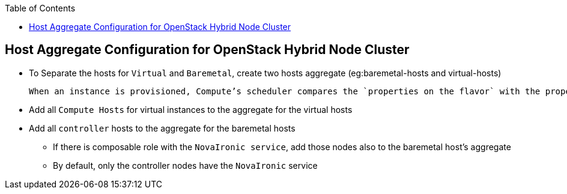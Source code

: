 :sectnums!:
:hardbreaks:
:scrollbar:
:data-uri:
:showdetailed:
:toc2:
:imagesdir: ./images

== Host Aggregate Configuration for OpenStack Hybrid Node Cluster

* To Separate the hosts for `Virtual` and `Baremetal`, create two hosts aggregate (eg:baremetal-hosts and virtual-hosts)

 When an instance is provisioned, Compute’s scheduler compares the `properties on the flavor` with the properties assigned to `host aggregates`, and ensures that the instance is provisioned in the correct aggregate

* Add all `Compute Hosts` for virtual instances to the  aggregate for the virtual hosts

* Add all `controller` hosts to the  aggregate for the baremetal hosts

** If there is  composable role with the `NovaIronic service`, add those nodes also to the baremetal host's aggregate

** By  default, only the controller nodes have the `NovaIronic` service

